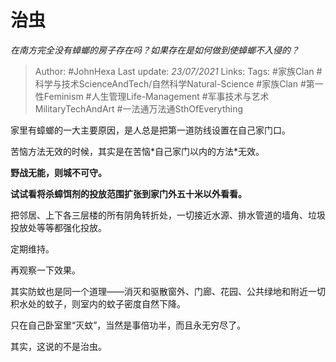 * 治虫
  :PROPERTIES:
  :CUSTOM_ID: 治虫
  :END:

/在南方完全没有蟑螂的房子存在吗？如果存在是如何做到使蟑螂不入侵的？/

#+BEGIN_QUOTE
  Author: #JohnHexa Last update: /23/07/2021/ Links: Tags: #家族Clan
  #科学与技术ScienceAndTech/自然科学Natural-Science #家族Clan
  #第一性Feminism #人生管理Life-Management
  #军事技术与艺术MilitaryTechAndArt #一法通万法通SthOfEverything
#+END_QUOTE

家里有蟑螂的一大主要原因，是人总是把第一道防线设置在自己家门口。

苦恼方法无效的时候，其实是在苦恼*自己家门以内的方法*无效。

*野战无能，则城不可守。*

*试试看将杀蟑饵剂的投放范围扩张到家门外五十米以外看看。*

把邻居、上下各三层楼的所有阴角转折处，一切接近水源、排水管道的墙角、垃圾投放处等等都强化投放。

定期维持。

再观察一下效果。

其实防蚊也是同一个道理------消灭和驱散窗外、门廊、花园、公共绿地和附近一切积水处的蚊子，则室内的蚊子密度自然下降。

只在自己卧室里“灭蚊”，当然是事倍功半，而且永无穷尽了。

其实，这说的不是治虫。
